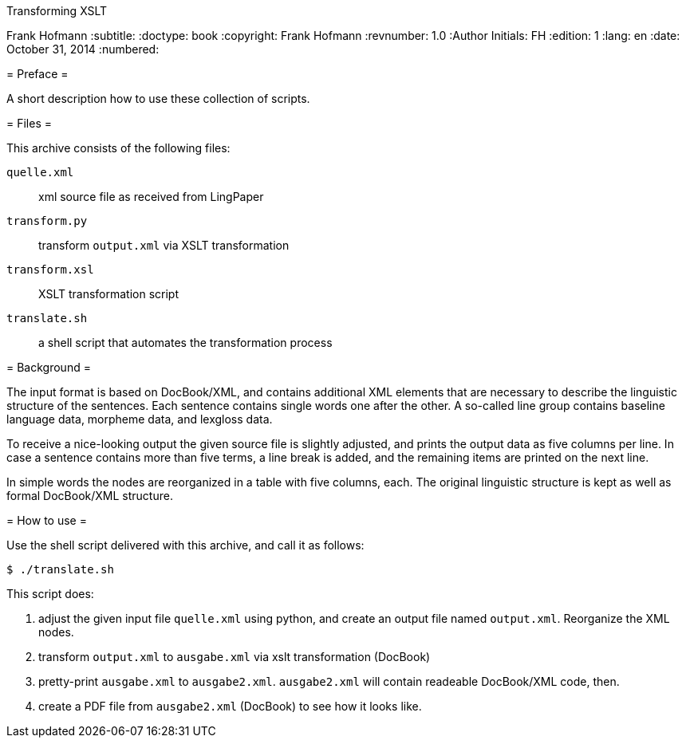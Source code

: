Transforming XSLT
===================
Frank Hofmann
:subtitle:
:doctype: book
:copyright: Frank Hofmann
:revnumber: 1.0
:Author Initials: FH
:edition: 1
:lang: en
:date: October 31, 2014
:numbered:

= Preface =

A short description how to use these collection of scripts.

= Files =

This archive consists of the following files:

`quelle.xml`:: xml source file as received from LingPaper

`transform.py`:: transform `output.xml` via XSLT transformation

`transform.xsl`:: XSLT transformation script

`translate.sh`:: a shell script that automates the transformation process

= Background =

The input format is based on DocBook/XML, and contains additional XML
elements that are necessary to describe the linguistic structure of the
sentences. Each sentence contains single words one after the other. A
so-called line group contains baseline language data, morpheme data, and
lexgloss data.

To receive a nice-looking output the given source file is slightly
adjusted, and prints the output data as five columns per line. In case a
sentence contains more than five terms, a line break is added, and the
remaining items are printed on the next line. 

In simple words the nodes are reorganized in a table with five columns,
each. The original linguistic structure is kept as well as formal
DocBook/XML structure.

= How to use =

Use the shell script delivered with this archive, and call it as
follows:

----
$ ./translate.sh
----

This script does:

. adjust the given input file `quelle.xml` using python, and create an
output file named `output.xml`. Reorganize the XML nodes.

. transform `output.xml` to `ausgabe.xml` via xslt transformation (DocBook)

. pretty-print `ausgabe.xml` to `ausgabe2.xml`. `ausgabe2.xml` will
contain readeable DocBook/XML code, then.

. create a PDF file from `ausgabe2.xml` (DocBook) to see how it looks
like.
